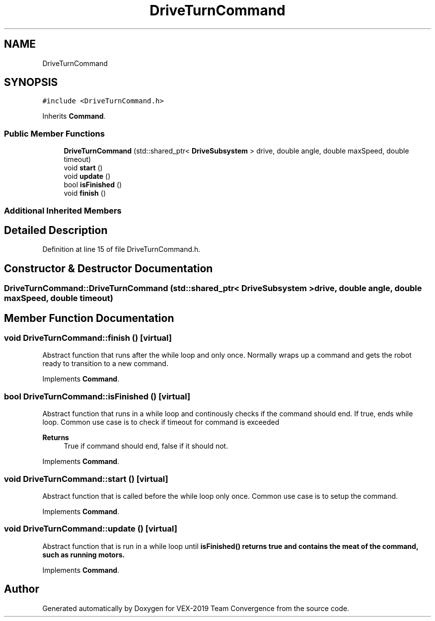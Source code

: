 .TH "DriveTurnCommand" 3 "Sun Oct 13 2019" "Version 0.0.5" "VEX-2019 Team Convergence" \" -*- nroff -*-
.ad l
.nh
.SH NAME
DriveTurnCommand
.SH SYNOPSIS
.br
.PP
.PP
\fC#include <DriveTurnCommand\&.h>\fP
.PP
Inherits \fBCommand\fP\&.
.SS "Public Member Functions"

.in +1c
.ti -1c
.RI "\fBDriveTurnCommand\fP (std::shared_ptr< \fBDriveSubsystem\fP > drive, double angle, double maxSpeed, double timeout)"
.br
.ti -1c
.RI "void \fBstart\fP ()"
.br
.ti -1c
.RI "void \fBupdate\fP ()"
.br
.ti -1c
.RI "bool \fBisFinished\fP ()"
.br
.ti -1c
.RI "void \fBfinish\fP ()"
.br
.in -1c
.SS "Additional Inherited Members"
.SH "Detailed Description"
.PP 
Definition at line 15 of file DriveTurnCommand\&.h\&.
.SH "Constructor & Destructor Documentation"
.PP 
.SS "DriveTurnCommand::DriveTurnCommand (std::shared_ptr< \fBDriveSubsystem\fP > drive, double angle, double maxSpeed, double timeout)"

.SH "Member Function Documentation"
.PP 
.SS "void DriveTurnCommand::finish ()\fC [virtual]\fP"
Abstract function that runs after the while loop and only once\&. Normally wraps up a command and gets the robot ready to transition to a new command\&. 
.PP
Implements \fBCommand\fP\&.
.SS "bool DriveTurnCommand::isFinished ()\fC [virtual]\fP"
Abstract function that runs in a while loop and continously checks if the command should end\&. If true, ends while loop\&. Common use case is to check if timeout for command is exceeded 
.PP
\fBReturns\fP
.RS 4
True if command should end, false if it should not\&. 
.RE
.PP

.PP
Implements \fBCommand\fP\&.
.SS "void DriveTurnCommand::start ()\fC [virtual]\fP"
Abstract function that is called before the while loop only once\&. Common use case is to setup the command\&. 
.PP
Implements \fBCommand\fP\&.
.SS "void DriveTurnCommand::update ()\fC [virtual]\fP"
Abstract function that is run in a while loop until \fI\fBisFinished()\fP\fP returns true and contains the meat of the command, such as running motors\&. 
.PP
Implements \fBCommand\fP\&.

.SH "Author"
.PP 
Generated automatically by Doxygen for VEX-2019 Team Convergence from the source code\&.
